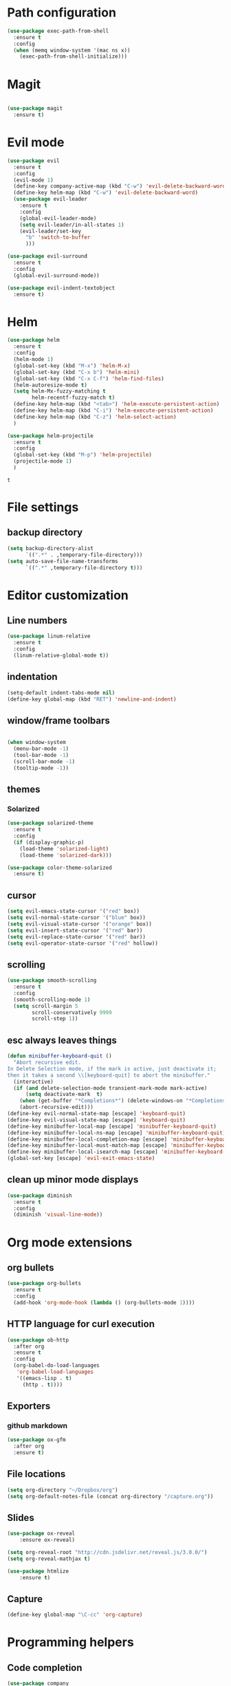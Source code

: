 * Path configuration
#+BEGIN_SRC emacs-lisp
(use-package exec-path-from-shell
  :ensure t
  :config
  (when (memq window-system '(mac ns x))
    (exec-path-from-shell-initialize)))
#+END_SRC
* Magit
#+BEGIN_SRC emacs-lisp

(use-package magit
  :ensure t)

#+END_SRC
* Evil mode
  #+BEGIN_SRC emacs-lisp
(use-package evil
  :ensure t
  :config
  (evil-mode 1)
  (define-key company-active-map (kbd "C-w") 'evil-delete-backward-word)
  (define-key helm-map (kbd "C-w") 'evil-delete-backward-word)
  (use-package evil-leader
    :ensure t
    :config
    (global-evil-leader-mode)
    (setq evil-leader/in-all-states 1)
    (evil-leader/set-key
      "b" 'switch-to-buffer
      )))

(use-package evil-surround
  :ensure t
  :config
  (global-evil-surround-mode))

(use-package evil-indent-textobject
  :ensure t)

  #+END_SRC

* Helm
  #+BEGIN_SRC emacs-lisp
(use-package helm
  :ensure t
  :config
  (helm-mode 1)
  (global-set-key (kbd "M-x") 'helm-M-x)
  (global-set-key (kbd "C-x b") 'helm-mini)
  (global-set-key (kbd "C-x C-f") 'helm-find-files)
  (helm-autoresize-mode t)
  (setq helm-Mx-fuzzy-matching t
        helm-recentf-fuzzy-match t)
  (define-key helm-map (kbd "<tab>") 'helm-execute-persistent-action)
  (define-key helm-map (kbd "C-i") 'helm-execute-persistent-action)
  (define-key helm-map (kbd "C-z") 'helm-select-action)
  )

(use-package helm-projectile
  :ensure t
  :config
  (global-set-key (kbd "M-p") 'helm-projectile)
  (projectile-mode 1)
  )
  #+END_SRC

  #+RESULTS:
  : t
  
* File settings

** backup directory
#+BEGIN_SRC emacs-lisp
(setq backup-directory-alist
      `((".*" . ,temporary-file-directory)))
(setq auto-save-file-name-transforms
      `((".*" ,temporary-file-directory t)))
#+END_SRC

* Editor customization

** Line numbers
   #+BEGIN_SRC emacs-lisp
     (use-package linum-relative
       :ensure t
       :config
       (linum-relative-global-mode t))
   #+END_SRC
   
** indentation
   #+BEGIN_SRC emacs-lisp
     (setq-default indent-tabs-mode nil)
     (define-key global-map (kbd "RET") 'newline-and-indent)
   #+END_SRC
   
** window/frame toolbars
   #+BEGIN_SRC emacs-lisp
   
     (when window-system
       (menu-bar-mode -1)
       (tool-bar-mode -1) 
       (scroll-bar-mode -1)
       (tooltip-mode -1))

   #+END_SRC

** themes

*** Solarized
#+BEGIN_SRC  emacs-lisp
  (use-package solarized-theme
    :ensure t
    :config
    (if (display-graphic-p)
      (load-theme 'solarized-light)
      (load-theme 'solarized-dark)))
    
  (use-package color-theme-solarized
    :ensure t)
#+END_SRC

** cursor

   #+BEGIN_SRC emacs-lisp
(setq evil-emacs-state-cursor '("red" box))
(setq evil-normal-state-cursor '("blue" box))
(setq evil-visual-state-cursor '("orange" box))
(setq evil-insert-state-cursor '("red" bar))
(setq evil-replace-state-cursor '("red" bar))
(setq evil-operator-state-cursor '("red" hollow))
   #+END_SRC
** scrolling
#+BEGIN_SRC emacs-lisp
  (use-package smooth-scrolling
    :ensure t
    :config
    (smooth-scrolling-mode 1)
    (setq scroll-margin 5
          scroll-conservatively 9999
          scroll-step 1))
#+END_SRC

** esc always leaves things
#+BEGIN_SRC emacs-lisp
  (defun minibuffer-keyboard-quit ()
    "Abort recursive edit.
  In Delete Selection mode, if the mark is active, just deactivate it;
  then it takes a second \\[keyboard-quit] to abort the minibuffer."
    (interactive)
    (if (and delete-selection-mode transient-mark-mode mark-active)
        (setq deactivate-mark  t)
      (when (get-buffer "*Completions*") (delete-windows-on "*Completions*"))
      (abort-recursive-edit)))
  (define-key evil-normal-state-map [escape] 'keyboard-quit)
  (define-key evil-visual-state-map [escape] 'keyboard-quit)
  (define-key minibuffer-local-map [escape] 'minibuffer-keyboard-quit)
  (define-key minibuffer-local-ns-map [escape] 'minibuffer-keyboard-quit)
  (define-key minibuffer-local-completion-map [escape] 'minibuffer-keyboard-quit)
  (define-key minibuffer-local-must-match-map [escape] 'minibuffer-keyboard-quit)
  (define-key minibuffer-local-isearch-map [escape] 'minibuffer-keyboard-quit)
  (global-set-key [escape] 'evil-exit-emacs-state)
#+END_SRC

** clean up minor mode displays
#+BEGIN_SRC emacs-lisp
(use-package diminish
  :ensure t
  :config
  (diminish 'visual-line-mode))

#+END_SRC

* Org mode extensions
  
** org bullets
#+BEGIN_SRC emacs-lisp
    (use-package org-bullets
      :ensure t
      :config
      (add-hook 'org-mode-hook (lambda () (org-bullets-mode 1))))
#+END_SRC

#+RESULTS:

** HTTP language for curl execution
   #+BEGIN_SRC emacs-lisp
     (use-package ob-http
       :after org
       :ensure t
       :config
       (org-babel-do-load-languages
        'org-babel-load-languages
        '((emacs-lisp . t)
          (http . t))))
   #+END_SRC
   
   
** Exporters

*** github markdown
    #+BEGIN_SRC emacs-lisp
      (use-package ox-gfm
        :after org
        :ensure t)
    #+END_SRC
    
** File locations
   #+BEGIN_SRC emacs-lisp
     (setq org-directory "~/Dropbox/org")
     (setq org-default-notes-file (concat org-directory "/capture.org"))
   #+END_SRC
   
** Slides
#+BEGIN_SRC emacs-lisp
(use-package ox-reveal
    :ensure ox-reveal)

(setq org-reveal-root "http://cdn.jsdelivr.net/reveal.js/3.0.0/")
(setq org-reveal-mathjax t)

(use-package htmlize
    :ensure t)
#+END_SRC

** Capture
   #+BEGIN_SRC emacs-lisp
     (define-key global-map "\C-cc" 'org-capture)
   #+END_SRC
 
* Programming helpers
  
** Code completion

   #+BEGIN_SRC emacs-lisp
     (use-package company
       :ensure t
       :config
       (setq company-tooltip-align-annotations t))
   #+END_SRC

** Flycheck
   #+BEGIN_SRC emacs-lisp
          (use-package flycheck
            :ensure t
            :config
            (setq-default flycheck-disabled-checkers (append flycheck-disabled-checkers '(javascript-jshint)))
            (flycheck-add-mode 'typescript-tslint 'typescript-mode)
            (flycheck-add-mode 'javascript-eslint 'js-mode))
   #+END_SRC

   #+RESULTS:
   : t
   
** Snippets
   
   #+BEGIN_SRC emacs-lisp
     (use-package yasnippet
       :ensure t
       :config
       (yas-reload-all)
       (add-hook 'typescript-mode-hook #'yas-minor-mode))
   #+END_SRC
   
** editor config
#+BEGIN_SRC emacs-lisp
  (use-package editorconfig
    :ensure t
    :config
    (editorconfig-mode 1))
#+END_SRC

#+RESULTS:

** Prettier.io
#+BEGIN_SRC emacs-lisp
  (use-package prettier-js
    :ensure t
    :config
    (add-hook 'js2-mode-hook 'prettier-js-mode)
    (add-hook 'web-mode-hook 'prettier-js-mode)
    (add-hook 'typescript-mode-hook 'prettier-js-mode))

#+END_SRC

   
* NPM
#+BEGIN_SRC emacs-lisp
  (use-package npm-mode
    :ensure t)

#+END_SRC

#+RESULTS:

* Languages

** Java

  #+BEGIN_SRC emacs-lisp
      (use-package jdee
        :ensure t)
  #+END_SRC
  
#+BEGIN_SRC emacs-lisp
  (use-package groovy-mode
    :ensure t)
#+END_SRC

** Web
   
*** JavaScript

    #+BEGIN_SRC emacs-lisp

      (use-package js2-mode
        :ensure t
        :interpreter (("node" . js2-mode))
        :bind (:map js2-mode-map ("C-c C-p" . js2-print-json-path))
        :mode "\\.\\(js\\|json\\)$"
        :config
        (add-hook 'js-mode-hook 'js2-minor-mode)
        (add-hook 'js-mode-hook (lambda () (flycheck-mode +1)))
        (setq js2-basic-offset 2
              js2-highlight-level 3
              js-indent-level 2
              js2-mode-show-parse-errors nil
              js2-mode-show-strict-warnings nil))
    
    #+END_SRC

    #+RESULTS:

*** Typescript
    #+BEGIN_SRC emacs-lisp
      (use-package tide
        :ensure t
        :after company)

      (defun setup-tide-mode ()
        (interactive)
        (tide-setup)
        (flycheck-mode +1)
        (setq flycheck-check-syntax-automatically '(save mode-enabled idle-change))
        (eldoc-mode +1)
        (tide-hl-identifier-mode +1)
        ;; company is an optional dependency. You have to
        ;; install it separately via package-install
        ;; `M-x package-install [ret] company`
        (company-mode +1))

          
        (add-hook 'before-save-hook 'tide-format-before-save)

        (add-hook 'typescript-mode-hook #'setup-tide-mode)

      (add-hook 'typescript-mode-hook
                (lambda ()
                  (local-set-key (kbd "C-c f") 'tide-fix)))
    #+END_SRC

    #+RESULTS:
    | (lambda nil (local-set-key (kbd C-c f) (quote tide-fix))) | (lambda nil (local-set-key (kbd C-c f) (tide-fix))) | (lambda nil (local-set-key (C-c f) (tide-fix))) | setup-tide-mode | yas-minor-mode |

*** Elm
#+BEGIN_SRC emacs-lisp
  (use-package elm-mode
    :ensure t
    :config
    (setq elm-format-on-save t)
    (add-hook 'elm-mode-hook (lambda () (company-mode +1)))
    (add-to-list 'company-backends 'company-elm))
#+END_SRC

#+RESULTS:
: t

    
* Docker
#+BEGIN_SRC emacs-lisp
  (use-package dockerfile-mode
    :ensure t)
#+END_SRC

#+RESULTS:

* Random fun stuff
  #+BEGIN_SRC emacs-lisp
  (use-package nyan-mode
    :ensure t
    :config
    (nyan-mode t))
  #+END_SRC
  
  
